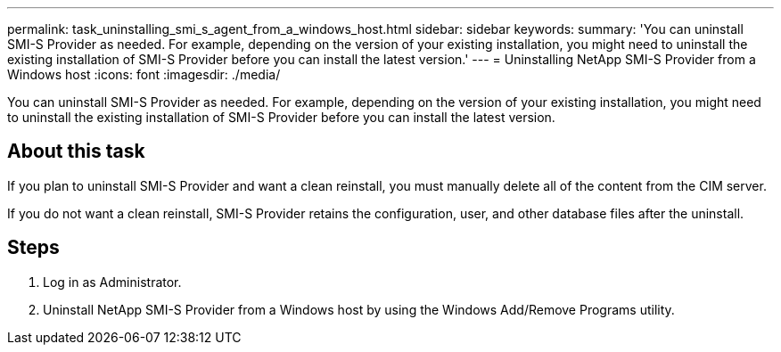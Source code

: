 ---
permalink: task_uninstalling_smi_s_agent_from_a_windows_host.html
sidebar: sidebar
keywords: 
summary: 'You can uninstall SMI-S Provider as needed. For example, depending on the version of your existing installation, you might need to uninstall the existing installation of SMI-S Provider before you can install the latest version.'
---
= Uninstalling NetApp SMI-S Provider from a Windows host
:icons: font
:imagesdir: ./media/

[.lead]
You can uninstall SMI-S Provider as needed. For example, depending on the version of your existing installation, you might need to uninstall the existing installation of SMI-S Provider before you can install the latest version.

== About this task

If you plan to uninstall SMI-S Provider and want a clean reinstall, you must manually delete all of the content from the CIM server.

If you do not want a clean reinstall, SMI-S Provider retains the configuration, user, and other database files after the uninstall.

== Steps

. Log in as Administrator.
. Uninstall NetApp SMI-S Provider from a Windows host by using the Windows Add/Remove Programs utility.
